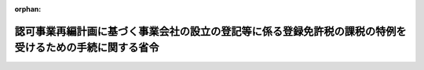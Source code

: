 .. _421M60001040001_20090715_000000000000000:

:orphan:

========================================================================================================
認可事業再編計画に基づく事業会社の設立の登記等に係る登録免許税の課税の特例を受けるための手続に関する省令
========================================================================================================

.. raw:: html
    
    
    <main id="contentsLaw" class="active">
    <div id="innerDocument" class="active">
    
    
    
    
    <div style="margin-bottom: 12px;">
    <div id="lawTitleNo" style="font-size: 1.067rem; font-weight: bold;" class="_shokanBoxParent">平成二十一年財務省・環境省令第一号<div class="_shokanBox"></div>
    <div class="_inyoBox" id="_inyo_"></div>
    </div>
    <div id="lawTitle" style="margin-left: 3rem; font-size: 1.5rem; font-weight: bold; line-height: 1.25em;" class="_shokanBoxParent">
    <span data-xpath="">認可事業再編計画に基づく事業会社の設立の登記等に係る登録免許税の課税の特例を受けるための手続に関する省令</span><div class="_shokanBox" id="_shokan_"><div class="_shokanBtnIcons"></div></div>
    <div class="_inyoBox" id="_inyo_"></div>
    </div>
    </div><section id="EnactStatement" class="active EnactStatement"><div class="_div_EnactStatement _shokanBoxParent" style="text-indent: 1em;">
    <span data-xpath="">水俣病被害者の救済及び水俣病問題の解決に関する特別措置法（平成二十一年法律第八十一号）第三十一条の規定に基づき、認可事業再編計画に基づく事業会社の設立の登記等に係る登録免許税の課税の特例を受けるための手続に関する省令を次のように定める。</span><div class="_shokanBox" id="_shokan_"><div class="_shokanBtnIcons"></div></div>
    <div class="_inyoBox" id="_inyo_"></div>
    </div></section><section id="MainProvision" class="active MainProvision"><section class="active Paragraph"><div style="text-indent: 1em;" class="_div_ParagraphSentence _shokanBoxParent">
    <span data-xpath="">水俣病被害者の救済及び水俣病問題の解決に関する特別措置法（以下「法」という。）第九条第一項第二号に規定する事業会社（第一号及び第三号において「事業会社」という。）が、法第三十一条第一項から第三項までの規定の適用を受けようとする場合には、その登記の申請書に、当該登記が同条第一項から第三項までの規定に該当するものであることについての環境大臣の証明書で、次の各号に掲げる登記の区分に応じ当該各号に定める事項の記載のあるものを添付しなければならない。</span><div class="_shokanBox" id="_shokan_"><div class="_shokanBtnIcons"></div></div>
    <div class="_inyoBox" id="_inyo_"></div>
    </div>
    <div id="" style="margin-left: 1em; text-indent: -1em;" class="_div_ItemSentence _shokanBoxParent">
    <span style="font-weight: bold;">一</span>　<span data-xpath="">法第三十一条第一項の事業会社の設立の登記</span>　<span data-xpath="">当該登記に係る事業会社が法第十条第一項に規定する認可事業再編計画（以下「認可事業再編計画」という。）に基づき法第九条第一項に規定する特定事業者により設立されるものであること。</span><div class="_shokanBox" id="_shokan_"><div class="_shokanBtnIcons"></div></div>
    <div class="_inyoBox" id="_inyo_"></div>
    </div>
    <div id="" style="margin-left: 1em; text-indent: -1em;" class="_div_ItemSentence _shokanBoxParent">
    <span style="font-weight: bold;">二</span>　<span data-xpath="">法第三十一条第二項の資本金の額の増加の登記</span>　<span data-xpath="">当該登記に係る資本金の額の増加が認可事業再編計画に基づく法第九条第一項第二号に規定する事業譲渡（次号において「事業譲渡」という。）の対価としての新たな株式の発行によるものであること。</span><div class="_shokanBox" id="_shokan_"><div class="_shokanBtnIcons"></div></div>
    <div class="_inyoBox" id="_inyo_"></div>
    </div>
    <div id="" style="margin-left: 1em; text-indent: -1em;" class="_div_ItemSentence _shokanBoxParent">
    <span style="font-weight: bold;">三</span>　<span data-xpath="">法第三十一条第三項の不動産の所有権の移転の登記</span>　<span data-xpath="">事業会社が当該登記に係る不動産の所有権を認可事業再編計画に基づく事業譲渡により第一号に規定する特定事業者から取得したこと及び当該不動産の所有権を当該特定事業者から取得した日</span><div class="_shokanBox" id="_shokan_"><div class="_shokanBtnIcons"></div></div>
    <div class="_inyoBox" id="_inyo_"></div>
    </div></section></section><section id="" class="active SupplProvision"><div class="_div_SupplProvisionLabel SupplProvisionLabel _shokanBoxParent" style="margin-bottom: 10px; margin-left: 3em; font-weight: bold;">
    <span data-xpath="">附　則</span><div class="_shokanBox" id="_shokan_"><div class="_shokanBtnIcons"></div></div>
    <div class="_inyoBox" id="_inyo_"></div>
    </div>
    <section class="active Paragraph"><div style="text-indent: 1em;" class="_div_ParagraphSentence _shokanBoxParent">
    <span data-xpath="">この省令は、法の施行の日から施行する。</span><div class="_shokanBox" id="_shokan_"><div class="_shokanBtnIcons"></div></div>
    <div class="_inyoBox" id="_inyo_"></div>
    </div></section></section>
    
    
    
    
    
    </div>
    </main>
    
    
